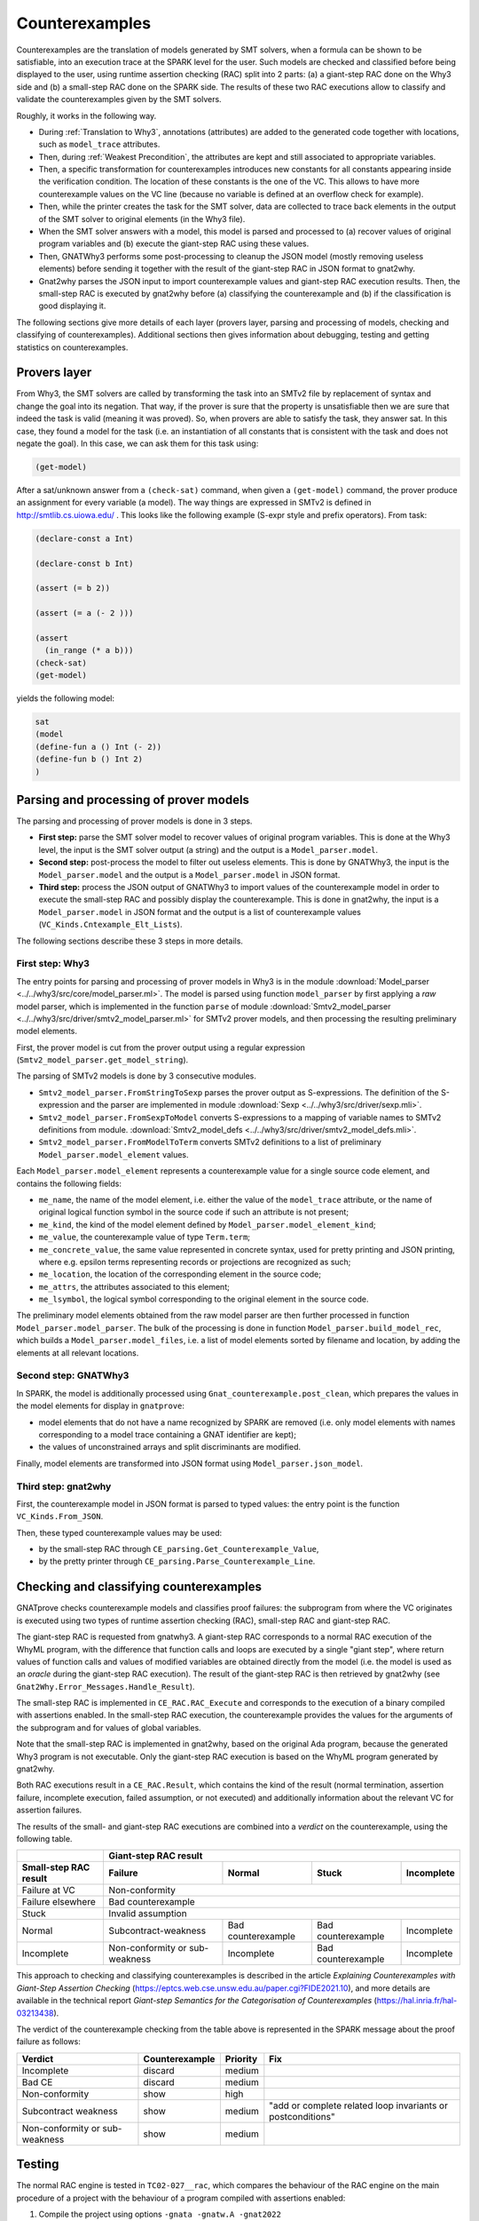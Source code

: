 ###############
Counterexamples
###############

Counterexamples are the translation of models generated by SMT solvers, when a
formula can be shown to be satisfiable, into an execution trace at the SPARK
level for the user.
Such models are checked and classified before being displayed to the user,
using runtime assertion checking (RAC) split into 2 parts: (a) a giant-step
RAC done on the Why3 side and (b) a small-step RAC done on the SPARK side.
The results of these two RAC executions allow to classify and validate the
counterexamples given by the SMT solvers.

Roughly, it works in the following way.

- During :ref:`Translation to Why3`, annotations (attributes) are added to the
  generated code together with locations, such as ``model_trace`` attributes.
- Then, during :ref:`Weakest Precondition`, the attributes are kept and still
  associated to appropriate variables.
- Then, a specific transformation for counterexamples introduces new
  constants for all constants appearing inside the verification condition. The
  location of these constants is the one of the VC. This allows to have more
  counterexample values on the VC line (because no variable is defined at an
  overflow check for example).
- Then, while the printer creates the task for the SMT solver, data are
  collected to trace back elements in the output
  of the SMT solver to original elements (in the Why3 file).
- When the SMT solver answers with a model, this model is parsed and processed
  to (a) recover values of original program variables and (b) execute the
  giant-step RAC using these values.
- Then, GNATWhy3 performs some post-processing to cleanup the JSON model
  (mostly removing useless elements) before sending it together with the
  result of the giant-step RAC in JSON format to gnat2why.
- Gnat2why parses the JSON input to import counterexample values and
  giant-step RAC execution results. Then, the small-step RAC is executed by
  gnat2why before (a) classifying the counterexample and (b) if the
  classification is good displaying it.

The following sections give more details of each layer (provers layer, parsing
and processing of models, checking and classifying of counterexamples).
Additional sections then gives information about debugging, testing and
getting statistics on counterexamples.

Provers layer
=============

From Why3, the SMT solvers are called by transforming the task into an SMTv2
file by replacement of syntax and change the goal into its negation. That way,
if the prover is sure that the property is unsatisfiable then we are sure that
indeed the task is valid (meaning it was proved).
So, when provers are able to satisfy the task, they answer sat. In this case,
they found a model for the task (i.e. an instantiation of all constants that is
consistent with the task and does not negate the goal). In this case, we can
ask them for this task using:

.. TODO ??? Add smt2 language in pygments using the .el file availables online
.. code-block:: Ada

    (get-model)

After a sat/unknown answer from a ``(check-sat)`` command, when given a
``(get-model)`` command, the prover produce an assignment for every variable (a
model).
The way things are expressed in SMTv2 is defined in http://smtlib.cs.uiowa.edu/ .
This looks like the following example (S-expr style and prefix operators).
From task:

.. code-block:: Ada

    (declare-const a Int)

    (declare-const b Int)

    (assert (= b 2))

    (assert (= a (- 2 )))

    (assert
      (in_range (* a b)))
    (check-sat)
    (get-model)

yields the following model:

.. code-block:: Ada

     sat
     (model
     (define-fun a () Int (- 2))
     (define-fun b () Int 2)
     )


Parsing and processing of prover models
=======================================

The parsing and processing of prover models is done in 3 steps.

- **First step:** parse the SMT solver model to recover values of original
  program variables. This is done at the Why3 level, the input is the
  SMT solver output (a string) and the output is a ``Model_parser.model``.
- **Second step:** post-process the model to filter out useless elements.
  This is done by GNATWhy3, the input is the ``Model_parser.model`` and the
  output is a ``Model_parser.model`` in JSON format.
- **Third step:** process the JSON output of GNATWhy3 to import values of the
  counterexample model in order to execute the small-step RAC and possibly
  display the counterexample. This is done in gnat2why, the input is a
  ``Model_parser.model`` in JSON format and the output is a list of
  counterexample values (``VC_Kinds.Cntexample_Elt_Lists``).

The following sections describe these 3 steps in more details.

First step: Why3
----------------

The entry points for parsing and processing of prover models in Why3 is in the
module :download:`Model_parser <../../why3/src/core/model_parser.ml>`.
The model is parsed using function ``model_parser`` by first applying a *raw*
model parser, which is implemented in the function ``parse`` of module
:download:`Smtv2_model_parser <../../why3/src/driver/smtv2_model_parser.ml>`
for SMTv2 prover models, and then processing the resulting preliminary
model elements.

First, the prover model is cut from the prover output using a regular
expression (``Smtv2_model_parser.get_model_string``).

The parsing of SMTv2 models is done by 3 consecutive modules.

- ``Smtv2_model_parser.FromStringToSexp`` parses the prover output
  as S-expressions. The definition of the S-expression and the parser are
  implemented in module :download:`Sexp <../../why3/src/driver/sexp.mli>`.
- ``Smtv2_model_parser.FromSexpToModel`` converts S-expressions to a mapping
  of variable names to SMTv2 definitions from module.
  :download:`Smtv2_model_defs <../../why3/src/driver/smtv2_model_defs.mli>`.
- ``Smtv2_model_parser.FromModelToTerm`` converts SMTv2 definitions to a list
  of preliminary ``Model_parser.model_element`` values.

Each ``Model_parser.model_element`` represents a counterexample value for
a single source code element, and contains the following fields:

- ``me_name``, the name of the model element, i.e. either the value of the
  ``model_trace`` attribute, or the name of original logical function symbol
  in the source code if such an attribute is not present;
- ``me_kind``, the kind of the model element defined by
  ``Model_parser.model_element_kind``;
- ``me_value``, the counterexample value of type ``Term.term``;
- ``me_concrete_value``, the same value represented in concrete syntax, used
  for pretty printing and JSON printing, where e.g. epsilon terms representing
  records or projections are recognized as such;
- ``me_location``, the location of the corresponding element in the source code;
- ``me_attrs``, the attributes associated to this element;
- ``me_lsymbol``, the logical symbol corresponding to the original element
  in the source code.

The preliminary model elements obtained from the raw model parser are then
further processed in function ``Model_parser.model_parser``. The bulk of the
processing is done in function ``Model_parser.build_model_rec``, which builds
a ``Model_parser.model_files``, i.e. a list of model elements sorted by
filename and location, by adding the elements at all relevant locations.

Second step: GNATWhy3
---------------------

In SPARK, the model is additionally processed using
``Gnat_counterexample.post_clean``, which prepares the values in the model
elements for display in ``gnatprove``:

- model elements that do not have a name recognized by SPARK are removed
  (i.e. only model elements with names corresponding to a model trace
  containing a GNAT identifier are kept);
- the values of unconstrained arrays and split discriminants are modified.

Finally, model elements are transformed into JSON format using
``Model_parser.json_model``.

Third step: gnat2why
--------------------

First, the counterexample model in JSON format is parsed to typed values:
the entry point is the function ``VC_Kinds.From_JSON``.

Then, these typed counterexample values may be used:

- by the small-step RAC through ``CE_parsing.Get_Counterexample_Value``,
- by the pretty printer through ``CE_parsing.Parse_Counterexample_Line``.

Checking and classifying counterexamples
========================================

GNATprove checks counterexample models and classifies proof failures: the
subprogram from where the VC originates is executed using two types of
runtime assertion checking (RAC), small-step RAC and giant-step RAC.

The giant-step RAC is requested from gnatwhy3. A giant-step RAC corresponds
to a normal RAC execution of the WhyML program, with the difference that
function calls and loops are executed by a single "giant step", where return
values of function calls and values of modified variables are obtained directly
from the model (i.e. the model is used as an *oracle* during the giant-step RAC
execution).
The result of the giant-step RAC is then retrieved by gnat2why
(see ``Gnat2Why.Error_Messages.Handle_Result``).

The small-step RAC is implemented in ``CE_RAC.RAC_Execute`` and corresponds to
the execution of a binary compiled with assertions enabled.
In the small-step RAC execution, the counterexample provides the values for the
arguments of the subprogram and for values of global variables.

Note that the small-step RAC is implemented in gnat2why, based on the original
Ada program, because the generated Why3 program is not executable. Only
the giant-step RAC execution is based on the WhyML program generated by
gnat2why.

Both RAC executions result in a ``CE_RAC.Result``, which contains the kind of
the result (normal termination, assertion failure, incomplete execution, failed
assumption, or not executed) and additionally information about the relevant VC
for assertion failures.

The results of the small- and giant-step RAC executions are combined into a
*verdict* on the counterexample, using the following table.

===================== ============================== ====================== ================== ==========
\                     Giant-step RAC result
--------------------- -----------------------------------------------------------------------------------
Small-step RAC result Failure                        Normal                 Stuck              Incomplete
===================== ============================== ====================== ================== ==========
Failure at VC         Non-conformity
--------------------- -----------------------------------------------------------------------------------
Failure elsewhere     Bad counterexample
--------------------- -----------------------------------------------------------------------------------
Stuck                 Invalid assumption
--------------------- -----------------------------------------------------------------------------------
Normal                Subcontract-weakness           Bad counterexample     Bad counterexample Incomplete
Incomplete            Non-conformity or sub-weakness Incomplete             Bad counterexample Incomplete
===================== ============================== ====================== ================== ==========

This approach to checking and classifying counterexamples is described in the
article *Explaining Counterexamples with Giant-Step Assertion Checking*
(https://eptcs.web.cse.unsw.edu.au/paper.cgi?FIDE2021.10), and more details are
available in the technical report *Giant-step Semantics for the Categorisation
of Counterexamples* (https://hal.inria.fr/hal-03213438).

The verdict of the counterexample checking from the table above is represented
in the SPARK message about the proof failure as follows:

============================== ============== ======== ===========================================================
Verdict                        Counterexample Priority Fix
============================== ============== ======== ===========================================================
Incomplete                     discard        medium
------------------------------ -------------- -------- -----------------------------------------------------------
Bad CE                         discard        medium
------------------------------ -------------- -------- -----------------------------------------------------------
Non-conformity                 show           high
------------------------------ -------------- -------- -----------------------------------------------------------
Subcontract weakness           show           medium   "add or complete related loop invariants or postconditions"
------------------------------ -------------- -------- -----------------------------------------------------------
Non-conformity or sub-weakness show           medium
============================== ============== ======== ===========================================================

Testing
=======

The normal RAC engine is tested in ``TC02-027__rac``, which compares the
behaviour of the RAC engine on the main procedure of a project with the
behaviour of a program compiled with assertions enabled:

1. Compile the project using options ``-gnata -gnatw.A -gnat2022``

2. Execute the compiled program and capture the output

3. Execute the small-step RAC engine with ``gnatprove`` using option
   ``--debug-exec-rac`` (which runs the RAC engine on the main procedure and
   exits), and capture the output.

4. Compare the output of the compiled program and of the RAC engine

This is implemented by the ``RACTestDriver`` in
:download:`run-tests <../../testsuite/gnatprove/run-tests>`.

Debugging
=========

See :ref:`gnatwhy3_debug` for general debugging tips with GNATprove and
GNATWhy3.

Below are presented some debugging tips when working specifically with
counterexamples.

The results of the two RAC executions are printed by GNATprove when using
option ``--debug``. When setting the environment variable
``GNAT2WHY_RAC_TRACE=on`` the program nodes are printed as they are executed
during the small-step RAC.

To collect debugging information about counterexample models parsing
and RAC executions in GNATWhy3, the following Why3 debug flags may be
useful:
``smtv2_parser,model_parser, model_parser,
rac-check-term-result, rac-check-term-sat, rac-values,
check-ce-rac-results, check-ce-categorization``.
They can be activated either using the GNATWhy3's option ``--debug-why3``
or the ``WHY3DEBUG=<flags>`` environment variable, where
``flags`` is a comma-separated list of Why3 debug flags.

It is sometimes useful to launch Why3 (without the overcoat of GNATWhy3)
on a generated .mlw file.

- For a given test of the testsuite, first use the function ``expandtest``
  given in the SPARK wiki:
  https://gitlab.adacore-it.com/eng/spark/spark2014/-/wikis/Testing#running-tests-by-hand
- Then, go in the ``gnatprove`` directory that has been created, where
  generated .mlw files are present.
  In order to launch Why3, it is necessary to use the generated configuration
  file ``why3.conf`` (at the root of the ``gnatprove`` directory) and to
  use the SPARK libraries instead of the standard libraries.
  This can be achieved with the following Why3 command.

.. code-block::

  why3 prove -C why3.conf -L ~/spark2014/install/share/spark/theories -L ~/spark2014/install/libexec/spark/share/why3/theories/ --no-stdlib -P cvc5_ce -a split_vc --check-ce --rac-prover=cvc5_ce --debug=<debug_flags> <file.mlw>


Computing statistics about counterexamples
==========================================

Using the ``--debug`` flag of GNATprove, additional information (the
final verdict and its optional reason, the results of the small- and
giant-step RAC execution and their optional reasons and the location)
is printed about the checking of each counterexample with the prefix
``VERDICT``:

.. code-block::

  VERDICT: <final-verdict>, Reason: <final-verdict-reason> | Small-step: <small-step-result>, Reason: <small-step-reason> | Giant-step: <giant-step-result>, Reason: <giant-step-reason>

When running the testsuite on a mailserver, it is possible to force
the printing of such verdicts by patching the function
``Gnat2Why.Error_Messages.Handle_Result`` as following.

.. code-block:: Ada

  if not Rec.Result
    and then True --  CE_RAC.Do_RAC_Info
  then
    Write_Str
      ("----------"
        & LF & "VERDICT: "

Then, the Python script
:download:`compute_ce_stats.py <../../testsuite/gnatprove/compute_ce_stats.py>`
can be used to parse the mailserver's ``.out`` files and extract statistics
about counterexample classification.
This script generates ``.csv`` files, which can be further processed using
for example the spreadsheet in the ProofInUse GitLab repository
for collaboration with AdaCore
(https://gitlab.inria.fr/proofinuse/adacore/-/blob/master/ce-check/stats_CE_SPARK_testsuite.ods).
